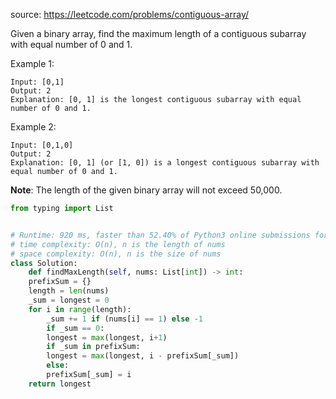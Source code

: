 #+AUTHOR: Ramsay Leung
#+DATE: <2020-04-24 Fri>
source: https://leetcode.com/problems/contiguous-array/

Given a binary array, find the maximum length of a contiguous subarray with equal number of 0 and 1.

Example 1:

#+BEGIN_EXAMPLE
Input: [0,1]
Output: 2
Explanation: [0, 1] is the longest contiguous subarray with equal number of 0 and 1.
#+END_EXAMPLE

Example 2:

#+BEGIN_SRC 
Input: [0,1,0]
Output: 2
Explanation: [0, 1] (or [1, 0]) is a longest contiguous subarray with equal number of 0 and 1.
#+END_SRC

*Note*: The length of the given binary array will not exceed 50,000. 

#+BEGIN_SRC python
  from typing import List


  # Runtime: 920 ms, faster than 52.40% of Python3 online submissions for Contiguous Array.
  # time complexity: O(n), n is the length of nums
  # space complexity: O(n), n is the size of nums
  class Solution:
      def findMaxLength(self, nums: List[int]) -> int:
	  prefixSum = {}
	  length = len(nums)
	  _sum = longest = 0
	  for i in range(length):
	      _sum += 1 if (nums[i] == 1) else -1
	      if _sum == 0:
		  longest = max(longest, i+1)
	      if _sum in prefixSum:
		  longest = max(longest, i - prefixSum[_sum])
	      else:
		  prefixSum[_sum] = i
	  return longest

#+END_SRC
